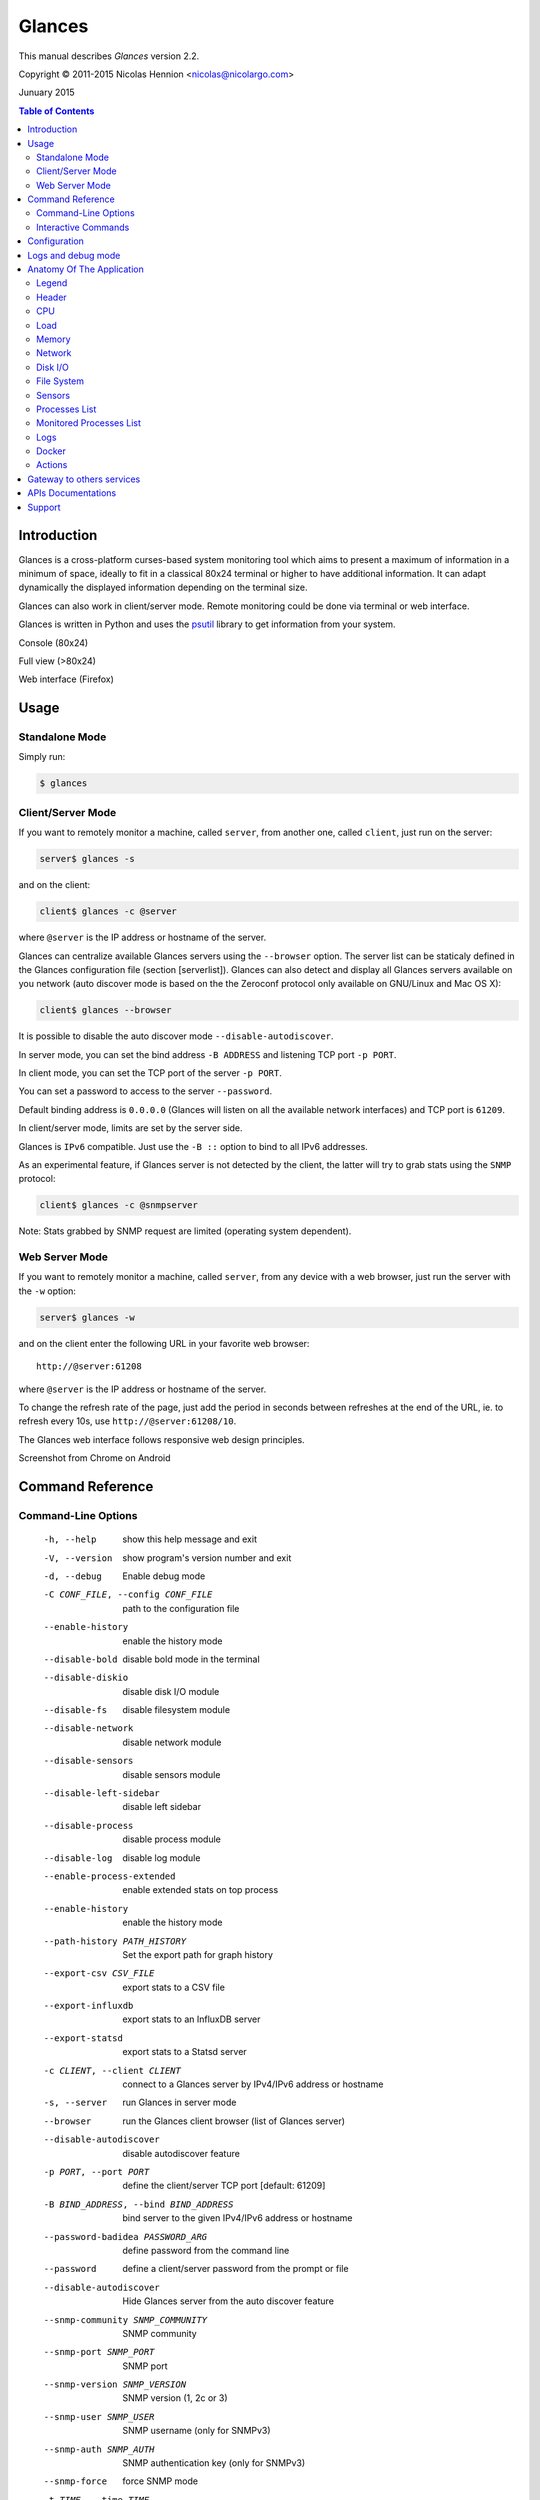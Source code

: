 =======
Glances
=======

This manual describes *Glances* version 2.2.

Copyright © 2011-2015 Nicolas Hennion <nicolas@nicolargo.com>

Junuary 2015

.. contents:: Table of Contents

Introduction
============

Glances is a cross-platform curses-based system monitoring tool which
aims to present a maximum of information in a minimum of space, ideally
to fit in a classical 80x24 terminal or higher to have additional
information. It can adapt dynamically the displayed information depending
on the terminal size.

Glances can also work in client/server mode. Remote monitoring could be
done via terminal or web interface.

Glances is written in Python and uses the `psutil`_ library to get
information from your system.

Console (80x24)

.. image:: images/screenshot.png

Full view (>80x24)

.. image:: images/screenshot-wide.png

Web interface (Firefox)

.. image:: images/screenshot-web.png

Usage
=====

Standalone Mode
---------------

Simply run:

.. code-block:: console

    $ glances

Client/Server Mode
------------------

If you want to remotely monitor a machine, called ``server``, from
another one, called ``client``, just run on the server:

.. code-block:: console

    server$ glances -s

and on the client:

.. code-block:: console

    client$ glances -c @server

where ``@server`` is the IP address or hostname of the server.

Glances can centralize available Glances servers using the ``--browser`` option. The server list can be staticaly defined in the Glances configuration file (section [serverlist]). Glances can also detect and display all Glances servers available on you network (auto discover mode is based on the the Zeroconf protocol only available on GNU/Linux and Mac OS X):

.. code-block:: console

    client$ glances --browser

It is possible to disable the auto discover mode ``--disable-autodiscover``.

In server mode, you can set the bind address ``-B ADDRESS`` and listening
TCP port ``-p PORT``.

In client mode, you can set the TCP port of the server ``-p PORT``.

You can set a password to access to the server ``--password``.

Default binding address is ``0.0.0.0`` (Glances will listen on all the
available network interfaces) and TCP port is ``61209``.

In client/server mode, limits are set by the server side.

Glances is ``IPv6`` compatible. Just use the ``-B ::`` option to bind to
all IPv6 addresses.

As an experimental feature, if Glances server is not detected by the
client, the latter will try to grab stats using the ``SNMP`` protocol:

.. code-block:: console

    client$ glances -c @snmpserver

Note: Stats grabbed by SNMP request are limited (operating system dependent).

Web Server Mode
---------------

If you want to remotely monitor a machine, called ``server``, from any
device with a web browser, just run the server with the ``-w`` option:

.. code-block:: console

    server$ glances -w

and on the client enter the following URL in your favorite web browser:

::

    http://@server:61208

where ``@server`` is the IP address or hostname of the server.

To change the refresh rate of the page, just add the period in seconds between refreshes at the end of the URL, ie. to refresh every 10s, use ``http://@server:61208/10``.

The Glances web interface follows responsive web design principles.

Screenshot from Chrome on Android

.. image:: images/screenshot-web2.png


Command Reference
=================

Command-Line Options
--------------------

  -h, --help            show this help message and exit
  -V, --version         show program's version number and exit
  -d, --debug           Enable debug mode
  -C CONF_FILE, --config CONF_FILE
                        path to the configuration file
  --enable-history      enable the history mode
  --disable-bold        disable bold mode in the terminal
  --disable-diskio      disable disk I/O module
  --disable-fs          disable filesystem module
  --disable-network     disable network module
  --disable-sensors     disable sensors module
  --disable-left-sidebar
                        disable left sidebar
  --disable-process     disable process module
  --disable-log         disable log module
  --enable-process-extended
                        enable extended stats on top process
  --enable-history      enable the history mode
  --path-history PATH_HISTORY
                        Set the export path for graph history
  --export-csv CSV_FILE
                        export stats to a CSV file
  --export-influxdb
                        export stats to an InfluxDB server
  --export-statsd
                        export stats to a Statsd server
  -c CLIENT, --client CLIENT
                        connect to a Glances server by IPv4/IPv6 address or
                        hostname
  -s, --server          run Glances in server mode
  --browser             run the Glances client browser (list of Glances server)
  --disable-autodiscover
                        disable autodiscover feature
  -p PORT, --port PORT  define the client/server TCP port [default: 61209]
  -B BIND_ADDRESS, --bind BIND_ADDRESS
                        bind server to the given IPv4/IPv6 address or hostname
  --password-badidea PASSWORD_ARG
                        define password from the command line
  --password            define a client/server password from the prompt or
                        file
  --disable-autodiscover
                        Hide Glances server from the auto discover feature
  --snmp-community SNMP_COMMUNITY
                        SNMP community
  --snmp-port SNMP_PORT
                        SNMP port
  --snmp-version SNMP_VERSION
                        SNMP version (1, 2c or 3)
  --snmp-user SNMP_USER
                        SNMP username (only for SNMPv3)
  --snmp-auth SNMP_AUTH
                        SNMP authentication key (only for SNMPv3)
  --snmp-force          force SNMP mode
  -t TIME, --time TIME  set refresh time in seconds [default: 3 sec]
  -w, --webserver       run Glances in web server mode
  -f PROCESS_FILTER, --process-filter PROCESS_FILTER
                        set the process filter patern (regular expression)
  --process-short-name  force short name for processes name
  --hide-kernel-threads
                        hide kernel threads in process list
  --tree                display processes as a tree
  -b, --byte            display network rate in byte per second
  -1, --percpu          start Glances in per CPU mode
  --fs-free-space       display FS free space instead of used
  --theme-white         optimize display for white background

Interactive Commands
--------------------

The following commands (key pressed) are supported while in Glances:

``ENTER``
    Set the process filter
    Filter is a regular expression pattern:

    - gnome: all processes starting with the gnome string
    - .*gnome.*: all processes containing the gnome string
``a``
    Sort process list automatically

    - If CPU iowait ``>60%``, sort processes by I/O read and write
    - If CPU ``>70%``, sort processes by CPU usage
    - If MEM ``>70%``, sort processes by memory usage
``b``
    Switch between bit/s or Byte/s for network I/O
``c``
    Sort processes by CPU usage
``d``
    Show/hide disk I/O stats
``e``
    Enable/disable top extended stats
``f``
    Show/hide file system stats
``F``
    Switch between FS used and free space
``g``
    Generate graphs for current history
``h``
    Show/hide the help screen
``i``
    Sort processes by I/O rate
``l``
    Show/hide log messages
``m``
    Sort processes by MEM usage
``n``
    Show/hide network stats
``p``
    Sort processes by name
``q`` or ``ESC``
    Quit the current Glances session
``r``
    Reset history
``s``
    Show/hide sensors stats
``t``
    Sort process by CPU times (TIME+)
``T``
    View network I/O as combination
``u``
    View cumulative network I/O
``w``
    Delete finished warning log messages
``x``
    Delete finished warning and critical log messages
``z``
    Show/hide processes stats
``1``
    Switch between global CPU and per-CPU stats
``2``
    Enable/disable left sidebar
``/``
    Switch between short name / command line (processes name)

In the Glances client browser (accessible through the --browser command line argument):

``ENTER``
    Run Glances client to the selected server
``UP``
    Up in the servers list
``DOWN``
    Down in the servers list
``q`` or ``ESC``
    Quit Glances

Configuration
=============

No configuration file is mandatory to use Glances.

Furthermore a configuration file is needed to set up limits, disks or
network interfaces to hide and/or monitored processes list or to define
alias.

By default, the configuration file is under:

:Linux: ``/etc/glances/glances.conf``
:\*BSD and OS X: ``/usr/local/etc/glances/glances.conf``
:Windows: ``%APPDATA%\glances\glances.conf``

On Windows XP, the ``%APPDATA%`` path is:

::

    C:\Documents and Settings\<User>\Application Data

Since Windows Vista and newer versions:

::

    C:\Users\<User>\AppData\Roaming
    or
    %userprofile%\AppData\Roaming

You can override the default configuration, located in one of the above
directories on your system, except for Windows.

Just copy the ``glances.conf`` file to your ``$XDG_CONFIG_HOME`` directory,
e.g., on Linux:

.. code-block:: console

    mkdir -p $XDG_CONFIG_HOME/glances
    cp /usr/share/doc/glances/glances.conf $XDG_CONFIG_HOME/glances/

On OS X, you should copy the configuration file to
``~/Library/Application Support/glances/``.

Logs and debug mode
===================

Glances logs all its internal messages to a log file. By default, only
INFO & WARNING & ERROR &CRITICAL levels are logged, but DEBUG messages
can ben logged using the -d option on the command line.

By default, the log file is under:

:Linux, \*BSD and OS X: ``/tmp/glances.log``
:Windows: ``%APPDATA%\Local\temp\glances.log``

If glances.log is not writable, a new file will be created and returned to the user console.

Anatomy Of The Application
==========================

Legend
------

| ``GREEN`` stat counter is ``"OK"``
| ``BLUE`` stat counter is ``"CAREFUL"``
| ``MAGENTA`` stat counter is ``"WARNING"``
| ``RED`` stat counter is ``"CRITICAL"``

*Note*: only stats with colored background will be logged in the alert
view.

Header
------

.. image:: images/header.png

The header shows the hostname, OS name, release version, platform
architecture and system uptime (on the upper right corner).
Additionally, on GNU/Linux, it also shows the kernel version.

In client mode, the server connection status is displayed.

Connected:

.. image:: images/connected.png

Disconnected:

.. image:: images/disconnected.png

CPU
---

Short view:

.. image:: images/cpu.png

If enough horizontal space is available, extended CPU information are
displayed.

Extended view:

.. image:: images/cpu-wide.png

To switch to per-CPU stats, just hit the ``1`` key:

.. image:: images/per-cpu.png

The CPU stats are shown as a percentage and for the configured refresh
time. The total CPU usage is displayed on the first line.

| If user|system CPU is ``<50%``, then status is set to ``"OK"``
| If user|system CPU is ``>50%``, then status is set to ``"CAREFUL"``
| If user|system CPU is ``>70%``, then status is set to ``"WARNING"``
| If user|system CPU is ``>90%``, then status is set to ``"CRITICAL"``

*Note*: limit values can be overwritten in the configuration file under
the ``[cpu]`` and/or ``[percpu]`` sections.

Load
----

.. image:: images/load.png

On the *No Sheep* blog, *Zachary Tirrell* defines the load average [1]_:

    "In short it is the average sum of the number of processes
    waiting in the run-queue plus the number currently executing
    over 1, 5, and 15 minutes time periods."

Glances gets the number of CPU core to adapt the alerts.
Alerts on load average are only set on 15 minutes time period.
The first line also displays the number of CPU core.

| If load average is ``<0.7*core``, then status is set to ``"OK"``
| If load average is ``>0.7*core``, then status is set to ``"CAREFUL"``
| If load average is ``>1*core``, then status is set to ``"WARNING"``
| If load average is ``>5*core``, then status is set to ``"CRITICAL"``

*Note*: limit values can be overwritten in the configuration file under
the ``[load]`` section.

Memory
------

Glances uses two columns: one for the ``RAM`` and one for the ``SWAP``.

.. image:: images/mem.png

If enough space is available, Glances displays extended information for
the ``RAM``:

.. image:: images/mem-wide.png

Alerts are only set for used memory and used swap.

| If used memory|swap is ``<50%``, then status is set to ``"OK"``
| If used memory|swap is ``>50%``, then status is set to ``"CAREFUL"``
| If used memory|swap is ``>70%``, then status is set to ``"WARNING"``
| If used memory|swap is ``>90%``, then status is set to ``"CRITICAL"``

*Note*: limit values can be overwritten in the configuration file under
the ``[memory]`` and/or ``[memswap]`` sections.

Network
-------

.. image:: images/network.png

Glances displays the network interface bit rate. The unit is adapted
dynamically (bits per second, kbits per second, Mbits per second, etc).

Alerts are only set if the maximum speed per network interface is available
(see sample in the configuration file).

*Note*: it is possibile to define a list of network interfaces to hide
and per-interface limit values in the ``[network]`` section of the
configuration file and aliases for interface name.

Disk I/O
--------

.. image:: images/diskio.png

Glances displays the disk I/O throughput. The unit is adapted dynamically.

There is no alert on this information.

*Note*: it is possible to define a list of disks to hide under the
``[diskio]`` section in the configuration file and aliases for disk name.

File System
-----------

.. image:: images/fs.png

Glances displays the used and total file system disk space. The unit is
adapted dynamically.

Alerts are set for used disk space.

| If used disk is ``<50%``, then status is set to ``"OK"``
| If used disk is ``>50%``, then status is set to ``"CAREFUL"``
| If used disk is ``>70%``, then status is set to ``"WARNING"``
| If used disk is ``>90%``, then status is set to ``"CRITICAL"``

*Note*: limit values can be overwritten in the configuration file under
the ``[filesystem]`` section.

Sensors
-------

Glances can displays the sensors information using `lm-sensors`,
`hddtemp` and `batinfo` [2]_.

All of the above libraries are available only on Linux.

As of lm-sensors, a filter is being applied in order to display
temperature only.

.. image:: images/sensors.png

There is no alert on this information.

*Note*: limit values and sensors alias names can be defined in the configuration
file under the ``[sensors]`` section.

Processes List
--------------

Compact view:

.. image:: images/processlist.png

Full view:

.. image:: images/processlist-wide.png

Three views are available for processes:

* Processes summary
* Optional monitored processes list (see below)
* Processes list

The processes summary line display:

* Tasks number (total number of processes)
* Threads number
* Running tasks number
* Sleeping tasks number
* Other tasks number (not running or sleeping)
* Sort key

By default, or if you hit the ``a`` key, the processes list is
automatically sorted by:

* ``CPU`` if there is no alert (default behavior)
* ``CPU`` if a CPU or LOAD alert is detected
* ``MEM`` if a memory alert is detected
* ``Disk I/O`` if a CPU iowait alert is detected

The number of processes in the list is adapted to the screen size.

``CPU%``
    % of CPU used by the process
``MEM%``
    % of MEM used by the process
``VIRT``
    Total program size - Virtual Memory Size (VMS)
``RES``
    Resident Set Size (RSS)
``PID``
    Process ID
``USER``
    User ID
``NI``
    Nice level of the process (niceness other than 0 is highlighted)
``S``
    Process status (running process is highlighted)
``TIME+``
    Cumulative CPU time used
``IOR/s``
    Per process I/O read rate (in Byte/s)
``IOW/s``
    Per process I/O write rate (in Byte/s)
``COMMAND``
    Process command line
    User cans switch to the process name by pressing on the ``/`` key

Process status legend:

``R``
    Running
``S``
    Sleeping (may be interrupted)
``D``
    Disk sleep (may not be interrupted)
``T``
    Traced / Stopped
``Z``
    Zombie

In standalone mode, additionals informations are provided for the top process:

.. image:: images/processlist-top.png

* CPU affinity (number of cores used by the process)
* Extended memory information (swap, shared, text, lib, data and dirty on Linux)
* Open threads, files and network sessions (TCP and UDP)
* IO nice level

The extended stats feature could be enabled using the --enable-process-extended option (command line) or the ``e`` key (curses interface).

*Note*: limit values can be overwritten in the configuration file under
the ``[process]`` section.

Monitored Processes List
------------------------

The monitored processes list allows user, through the configuration file,
to group processes and quickly show if the number of running processes is
not good.

.. image:: images/monitored.png

Each item is defined by:

* ``description``: description of the processes (max 16 chars).
* ``regex``: regular expression of the processes to monitor.
* ``command`` (optional): full path to shell command/script for extended
  stat. Should return a single line string. Use with caution.
* ``countmin`` (optional): minimal number of processes. A warning will
  be displayed if number of processes < count.
* ``countmax`` (optional): maximum number of processes. A warning will
  be displayed if number of processes > count.

Up to 10 items can be defined.

For example, if you want to monitor the Nginx processes on a Web server,
the following definition should do the job:

::

    [monitor]
    list_1_description=Nginx server
    list_1_regex=.*nginx.*
    list_1_command=nginx -v
    list_1_countmin=1
    list_1_countmax=4

If you also want to monitor the PHP-FPM daemon processes, you should add
another item:

::

    [monitor]
    list_1_description=Nginx server
    list_1_regex=.*nginx.*
    list_1_command=nginx -v
    list_1_countmin=1
    list_1_countmax=4
    list_1_description=PHP-FPM
    list_1_regex=.*php-fpm.*
    list_1_countmin=1
    list_1_countmax=20

In client/server mode, the list is defined on the server side.
A new method, called `getAllMonitored`, is available in the APIs and
get the JSON representation of the monitored processes list.

Alerts are set as following:

| If number of processes is 0, then status is set to ``"CRITICAL"``
| If number of processes is min < current < max, then status is set to ``"OK"``
| Else status is set to ``"WARNING"``

Logs
----

.. image:: images/logs.png

A log messages list is displayed in the bottom of the screen if (and
only if):

- at least one ``WARNING`` or ``CRITICAL`` alert was occurred
- space is available in the bottom of the console/terminal

Each alert message displays the following information:

1. start datetime
2. duration if alert is terminated or `ongoing` if the alert is still in
   progress
3. alert name
4. {min,avg,max} values or number of running processes for monitored
   processes list alerts

Docker
------

If you use Docker, Glances can help you to monitor your container. Glances uses the Docker API through the Docker-Py library.

.. image:: images/docker.png

Actions
-------

Glances can trigger actions on events. 

By action, we mean all shell command line. For example, if you want to execute the foo.py script if the last 5 minutes load are critical then add the action line to the Glances configuration file:

  [load]
  critical=5.0
  critical_action=python /path/to/foo.py

All the stats are usable in the command line by the use of the {{mustache}} syntax. Another example to create a log file containing used vs total disk space if a warning space trigger is reached:

  [fs]
  warning=70
  warning_action=echo {{mnt_point}} {{used}}/{{size}} > /tmp/fs.alert

*Note*: You can use all the stats for the current plugin (see https://github.com/nicolargo/glances/wiki/The-Glances-2.x-API-How-to for the stats list)


Gateway to others services
==========================

*CSV*

It is possible to export statistics to CSV file.

.. code-block:: console

    $ glances --export-csv /tmp/glances.csv

CSV file description:
- Stats description (first line)
- Stats (others lines)

*InfluxDB*

You can export statistics to an InfluxDB server (time series server). The connection should be defined in the Glances configuration file as following:

.. code-block::

    [influxdb]
    host=localhost
    port=8086
    user=root
    password=root
    db=glances

and run Glances with:

.. code-block:: console

    $ glances --export-influxdb

*Statsd*

You can export statistics to a Statsd server (welcome to Graphite !). The connection should be defined in the Glances configuration file as following:

.. code-block::

    [statsd]
    host=localhost
    port=8125
    prefix=glances

Note: the prefix option is optionnal ('glances by default')

and run Glances with:

.. code-block:: console

    $ glances --export-statsd

Glances will generate stats as:

.. code-block::

    'glances.cpu.user': 12.5,
    'glances.cpu.total': 14.9,
    'glances.load.cpucore': 4,
    'glances.load.min1': 0.19,
    ...


APIs Documentations
===================

Glances includes a `XML-RPC server`_ and a `RESTFUL-JSON`_ API which and can be used by another client software.

APIs documentations are available at:

- XML-RPC: https://github.com/nicolargo/glances/wiki/The-Glances-2.x-API-How-to
- RESTFUL-JSON: https://github.com/nicolargo/glances/wiki/The-Glances-RESTFULL-JSON-API

Support
=======

To post a question about Glances use case, please post it to the offical Q&A `forum`_.

To report a bug or a feature request use the bug tracking system at
https://github.com/nicolargo/glances/issues.

Feel free to contribute !


.. [1] http://nosheep.net/story/defining-unix-load-average/
.. [2] https://github.com/nicolargo/batinfo

.. _psutil: https://code.google.com/p/psutil/
.. _XML-RPC server: http://docs.python.org/2/library/simplexmlrpcserver.html
.. _RESTFUL-JSON: http://jsonapi.org/
.. _forum: https://groups.google.com/forum/?hl=en#!forum/glances-users

